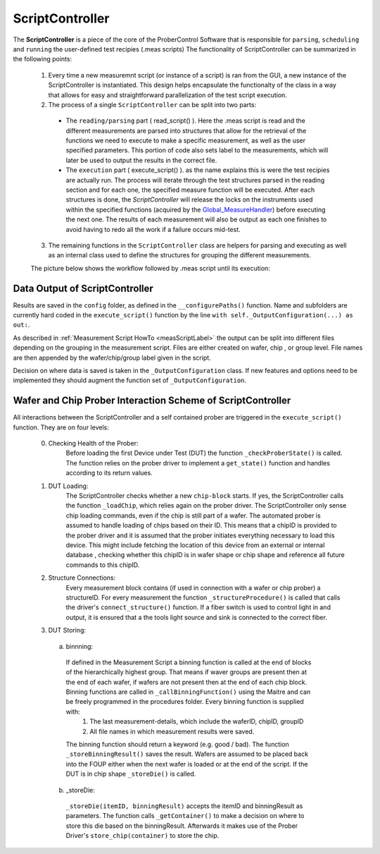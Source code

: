 ScriptController
==============

The **ScriptController** is a piece of the core of the ProberControl Software that is responsible for ``parsing``, ``scheduling`` and ``running`` the user-defined test recipies (.meas scripts)
The functionality of ScriptController can be summarized in the following points:

    1. Every time a new measuremnt script (or instance of a script) is ran from the GUI, a new instance of the ScriptController is instantiated. This design helps encapsulate the functionalty of the class in a way that allows for easy and straightforward parallelization of the test script execution.
    2. The process of a single ``ScriptController`` can be split into two parts:
      - The ``reading/parsing`` part ( read_script() ). Here the .meas script is read and the different measurements are parsed into structures that allow for the retrieval of the functions we need to execute to make a specific measurement, as well as the user specified parameters. This portion of code also sets label to the measurements, which will later be used to output the results in the correct file.
      - The ``execution`` part ( execute_script() ). as the name explains this is were the test recipies are actually run. The process will iterate through the test structures parsed in the reading section and for each one, the specified measure function will be executed. After each structures is done, the *ScriptController* will release the locks on the instruments used within the specified functions (acquired by the `Global_MeasureHandler <measure_handler.rst>`_) before executing the next one. The results of each measurement will also be output as each one finishes to avoid having to redo all the work if a failure occurs mid-test.
    3. The remaining functions in the ``ScriptController`` class are helpers for parsing and executing as well as an internal class used to define the structures for grouping the different measurements.

    The picture below shows the workflow followed by .meas script until its execution:

.. image:: ../../_static/proceduresWorkflow.png
    :height: 400px
    :width: 1600px
    :align: center

Data Output of ScriptController
-------------------------------
Results are saved in the ``config`` folder, as defined in the ``__configurePaths()`` function. Name and subfolders are currently hard coded in the ``execute_script()`` function by the line ``with self._OutputConfiguration(...) as out:``.

As described in :ref:`Measurement Script HowTo <measScriptLabel>` the output can be split into different files depending on the grouping in the measurement script. Files are either created on wafer, chip , or group level. File names are then appended by the wafer/chip/group label given in the script.

Decision on where data is saved is taken in the ``_OutputConfiguration`` class. If new features and options need to be implemented they should augment the function set of ``_OutputConfiguration``.


Wafer and Chip Prober Interaction Scheme of ScriptController
------------------------------------------------------------
All interactions between the ScriptController and a self contained prober are triggered  in the ``execute_script()`` function. They are on four levels:

  0. Checking Health of the Prober:
      Before loading the first Device under Test (DUT) the function ``_checkProberState()`` is called. The function relies on the prober driver to implement a ``get_state()`` function and handles according to its return values.

  1. DUT Loading:
      The ScriptController checks whether a new ``chip-block`` starts. If yes, the ScriptController calls the function ``_loadChip``, which relies again on the prober driver. The ScriptController only sense chip loading commands, even if the chip is still part of a wafer. The automated prober is assumed to handle loading of chips based on their ID. This means that a chipID is provided to the prober driver and it is assumed that the prober initiates everything necessary to load this device. This might include fetching the location of this device from an external or internal database , checking whether this chipID is in wafer shape or chip shape and reference all future commands to this chipID.
  2. Structure Connections:
      Every measurement block contains (if used in connection with a wafer or chip prober) a structureID. For every measurement the function ``_structureProcedure()`` is called that calls the driver's ``connect_structure()`` function. If a fiber switch is used to control light in and output, it is ensured that a the tools light source and sink is connected to the correct fiber.
  3. DUT Storing:
    a. binnning:
      If defined in the Measurement Script a binning function is called at the end of blocks of the hierarchically highest group. That means if waver groups are present then at the end of each wafer, if wafers are not present then at the end of each chip block. Binning functions are called in ``_callBinningFunction()`` using the Maitre and can be freely programmed in the procedures folder. Every binning function is supplied with:
        1. The last measurement-details, which include the waferID, chipID, groupID
        2. All file names in which measurement results were saved.
      The binning function should return a keyword (e.g. good / bad). The function ``_storeBinningResult()`` saves the result. Wafers are assumed to be placed back into the FOUP either when the next wafer is loaded or at the end of the script. If the DUT is in chip shape ``_storeDie()`` is called.
    b. _storeDie:
      ``_storeDie(itemID, binningResult)`` accepts the itemID and binningResult as parameters. The function calls ``_getContainer()`` to make a decision on where to store this die based on the binningResult. Afterwards it makes use of the Prober Driver's ``store_chip(container)`` to store the chip.
